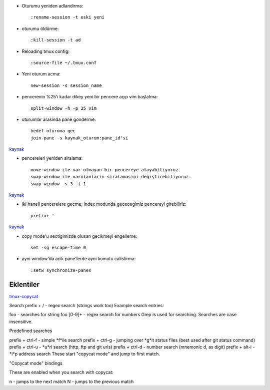 * Oturumu yeniden adlandirma::

    :rename-session -t eski yeni

* oturumu öldürme::

    :kill-session -t ad

* Reloading tmux config::

    :source-file ~/.tmux.conf

* Yeni oturum acma::

    new-session -s session_name

* pencerenin %25'i kadar dikey yeni bir pencere açıp vim başlatma::

    split-window -h -p 25 vim

* oturumlar arasinda pane gonderme::

    hedef oturuma gec
    join-pane -s kaynak_oturum:pane_id'si

`kaynak <https://forums.pragprog.com/forums/242/topics/10533>`_


* pencereleri yeniden siralama::

    move-window ile var olmayan bir pencereye atayabiliyoruz.
    swap-window ile varolanlarin siralamasini değiştirebiliyoruz.
    swap-window -s 3 -t 1

`kaynak <http://superuser.com/questions/343572/how-do-i-reorder-tmux-windows>`_

* iki haneli pencerelere gecme; index modunda gececegimiz pencereyi
  girebiliriz::

    prefix+ '

`kaynak <http://stackoverflow.com/questions/25335730/how-do-i-jump-to-double-digit-window-number-in-tmux>`_

* copy mode'u sectigimizde olusan gecikmeyi engelleme::

    set -sg escape-time 0

* ayni window'da acik pane'lerde ayni komutu calistirma::

    :setw synchronize-panes 

Eklentiler
----------

`tmux-copycat <https://github.com/tmux-plugins/tmux-copycat>`_

Search
prefix + / - regex search (strings work too)
Example search entries:

foo - searches for string foo
[0-9]+ - regex search for numbers
Grep is used for searching.
Searches are case insensitive.

Predefined searches

prefix + ctrl-f - simple *f*ile search
prefix + ctrl-g - jumping over *g*it status files (best used after git status command)
prefix + ctrl-u - *u*rl search (http, ftp and git urls)
prefix + ctrl-d - number search (mnemonic d, as digit)
prefix + alt-i - *i*p address search
These start "copycat mode" and jump to first match.

"Copycat mode" bindings

These are enabled when you search with copycat:

n - jumps to the next match
N - jumps to the previous match

